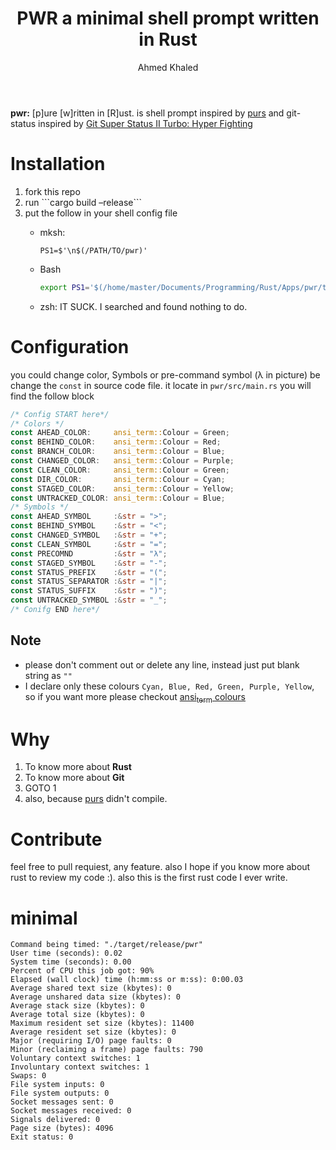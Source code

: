 #+TITLE: PWR a minimal shell prompt written in Rust
#+AUTHOR: Ahmed Khaled


*pwr:* [p]ure [w]ritten in [R]ust. is shell prompt inspired by [[https://github.com/xcambar/purs][purs]] and git-status inspired by [[https://github.com/deathlyfrantic/git-status-prompt][Git Super Status II Turbo: Hyper Fighting]]

* Installation
  1. fork this repo
  2. run ```cargo build --release```
  3. put the follow in your shell config file
     + mksh:
     #+BEGIN_SRC mksh
     PS1=$'\n$(/PATH/TO/pwr)'
     #+END_SRC

     + Bash
       #+BEGIN_SRC bash
       export PS1='$(/home/master/Documents/Programming/Rust/Apps/pwr/target/debug/pwr)'
       #+END_SRC

     + zsh: IT SUCK. I searched and found nothing to do.

* Configuration

  you could change color, Symbols or pre-command symbol (λ in picture) be change the ~const~ in source code file.
  it locate in =pwr/src/main.rs= you will find the follow block

  #+BEGIN_SRC rust
  /* Config START here*/
  /* Colors */
  const AHEAD_COLOR:     ansi_term::Colour = Green;
  const BEHIND_COLOR:    ansi_term::Colour = Red;
  const BRANCH_COLOR:    ansi_term::Colour = Blue;
  const CHANGED_COLOR:   ansi_term::Colour = Purple;
  const CLEAN_COLOR:     ansi_term::Colour = Green;
  const DIR_COLOR:       ansi_term::Colour = Cyan;
  const STAGED_COLOR:    ansi_term::Colour = Yellow;
  const UNTRACKED_COLOR: ansi_term::Colour = Blue;
  /* Symbols */
  const AHEAD_SYMBOL     :&str = ">";
  const BEHIND_SYMBOL    :&str = "<";
  const CHANGED_SYMBOL   :&str = "+";
  const CLEAN_SYMBOL     :&str = "=";
  const PRECOMND         :&str = "λ";
  const STAGED_SYMBOL    :&str = "-";
  const STATUS_PREFIX    :&str = "(";
  const STATUS_SEPARATOR :&str = "|";
  const STATUS_SUFFIX    :&str = ")";
  const UNTRACKED_SYMBOL :&str = "_";
  /* Conifg END here*/
  #+END_SRC

** Note
   + please don't comment out or delete any line, instead just put blank string as ~""~
   + I declare only these colours ~Cyan, Blue, Red, Green, Purple, Yellow~, so if you want more please checkout [[https://docs.rs/ansi_term/0.11.0/ansi_term/enum.Colour.html][ansi_term colours]]
* Why

  1. To know more about *Rust*
  2. To know more about *Git*
  3. GOTO 1
  4. also, because [[https://github.com/xcambar/purs][purs]] didn't compile.

* Contribute

  feel free to pull requiest, any feature. also I hope if you know more about rust to review my code :).
  also this is the first rust code I ever write.
* minimal
#+BEGIN_SRC
Command being timed: "./target/release/pwr"
User time (seconds): 0.02
System time (seconds): 0.00
Percent of CPU this job got: 90%
Elapsed (wall clock) time (h:mm:ss or m:ss): 0:00.03
Average shared text size (kbytes): 0
Average unshared data size (kbytes): 0
Average stack size (kbytes): 0
Average total size (kbytes): 0
Maximum resident set size (kbytes): 11400
Average resident set size (kbytes): 0
Major (requiring I/O) page faults: 0
Minor (reclaiming a frame) page faults: 790
Voluntary context switches: 1
Involuntary context switches: 1
Swaps: 0
File system inputs: 0
File system outputs: 0
Socket messages sent: 0
Socket messages received: 0
Signals delivered: 0
Page size (bytes): 4096
Exit status: 0
#+END_SRC

